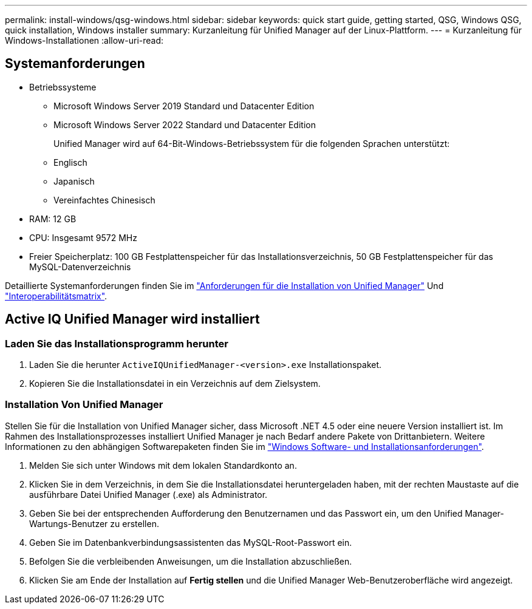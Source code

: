 ---
permalink: install-windows/qsg-windows.html 
sidebar: sidebar 
keywords: quick start guide, getting started, QSG, Windows QSG, quick installation, Windows installer 
summary: Kurzanleitung für Unified Manager auf der Linux-Plattform. 
---
= Kurzanleitung für Windows-Installationen
:allow-uri-read: 




== Systemanforderungen

* Betriebssysteme
+
** Microsoft Windows Server 2019 Standard und Datacenter Edition
** Microsoft Windows Server 2022 Standard und Datacenter Edition
+
Unified Manager wird auf 64-Bit-Windows-Betriebssystem für die folgenden Sprachen unterstützt:

** Englisch
** Japanisch
** Vereinfachtes Chinesisch


* RAM: 12 GB
* CPU: Insgesamt 9572 MHz
* Freier Speicherplatz: 100 GB Festplattenspeicher für das Installationsverzeichnis, 50 GB Festplattenspeicher für das MySQL-Datenverzeichnis


Detaillierte Systemanforderungen finden Sie im link:../install-windows/concept_requirements_for_installing_unified_manager.html["Anforderungen für die Installation von Unified Manager"] Und link:http://mysupport.netapp.com/matrix["Interoperabilitätsmatrix"^].



== Active IQ Unified Manager wird installiert



=== Laden Sie das Installationsprogramm herunter

. Laden Sie die herunter `ActiveIQUnifiedManager-<version>.exe` Installationspaket.
. Kopieren Sie die Installationsdatei in ein Verzeichnis auf dem Zielsystem.




=== Installation Von Unified Manager

Stellen Sie für die Installation von Unified Manager sicher, dass Microsoft .NET 4.5 oder eine neuere Version installiert ist. Im Rahmen des Installationsprozesses installiert Unified Manager je nach Bedarf andere Pakete von Drittanbietern. Weitere Informationen zu den abhängigen Softwarepaketen finden Sie im link:../install-windows/reference_windows_software_and_installation_requirements.html["Windows Software- und Installationsanforderungen"].

. Melden Sie sich unter Windows mit dem lokalen Standardkonto an.
. Klicken Sie in dem Verzeichnis, in dem Sie die Installationsdatei heruntergeladen haben, mit der rechten Maustaste auf die ausführbare Datei Unified Manager (.exe) als Administrator.
. Geben Sie bei der entsprechenden Aufforderung den Benutzernamen und das Passwort ein, um den Unified Manager-Wartungs-Benutzer zu erstellen.
. Geben Sie im Datenbankverbindungsassistenten das MySQL-Root-Passwort ein.
. Befolgen Sie die verbleibenden Anweisungen, um die Installation abzuschließen.
. Klicken Sie am Ende der Installation auf *Fertig stellen* und die Unified Manager Web-Benutzeroberfläche wird angezeigt.

